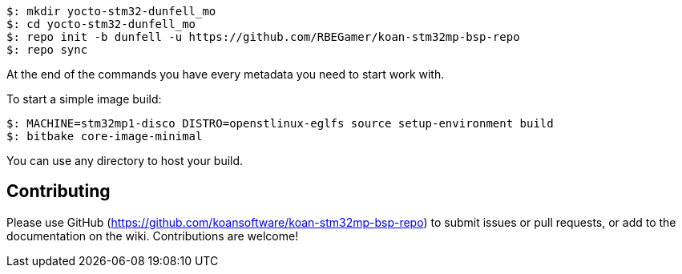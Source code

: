 
[source,console]
$: mkdir yocto-stm32-dunfell_mo
$: cd yocto-stm32-dunfell_mo
$: repo init -b dunfell -u https://github.com/RBEGamer/koan-stm32mp-bsp-repo
$: repo sync

At the end of the commands you have every metadata you need to start work with.

To start a simple image build:

[source,console]
$: MACHINE=stm32mp1-disco DISTRO=openstlinux-eglfs source setup-environment build
$: bitbake core-image-minimal

You can use any directory to host your build.

== Contributing

Please use GitHub (https://github.com/koansoftware/koan-stm32mp-bsp-repo) to submit issues or pull requests, or add to the documentation on the wiki. Contributions are welcome!
